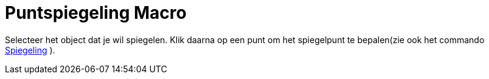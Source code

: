 = Puntspiegeling Macro
:page-en: tools/Reflect_about_Point_Tool
ifdef::env-github[:imagesdir: /nl/modules/ROOT/assets/images]

Selecteer het object dat je wil spiegelen. Klik daarna op een punt om het spiegelpunt te bepalen(zie ook het commando
xref:/commands/Spiegeling.adoc[Spiegeling] ).
